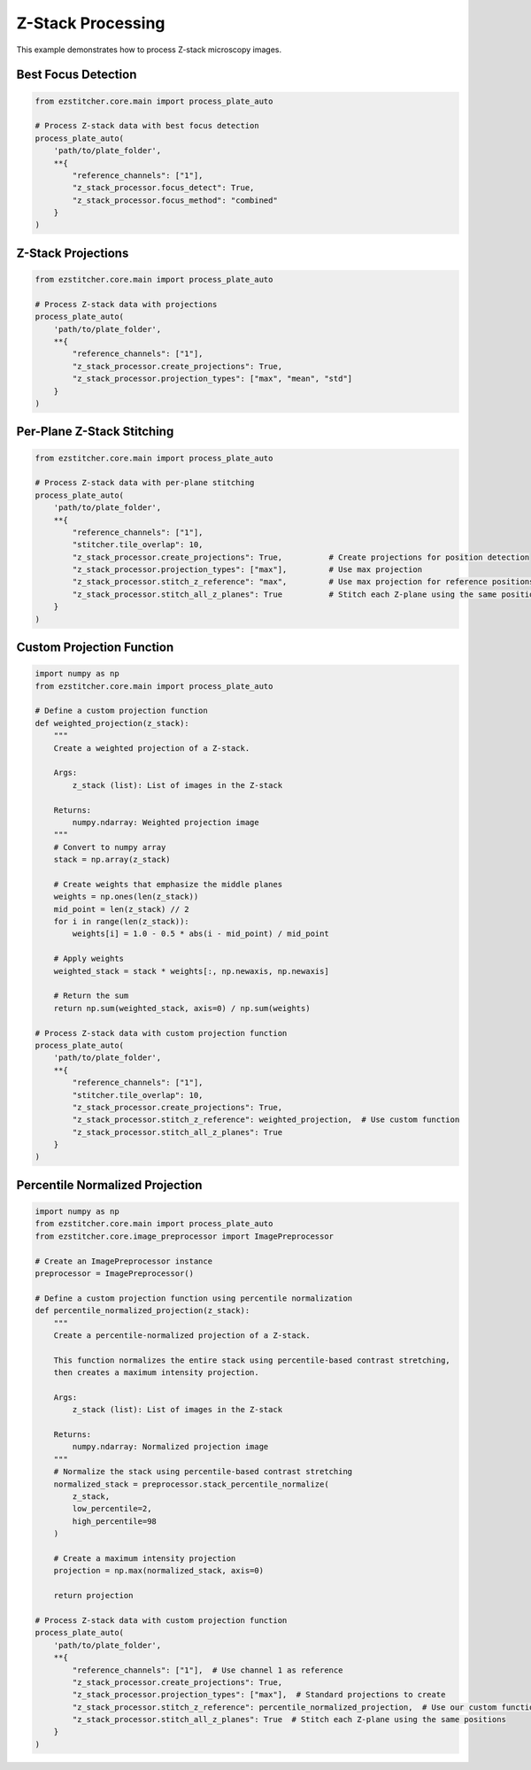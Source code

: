Z-Stack Processing
=================

This example demonstrates how to process Z-stack microscopy images.

Best Focus Detection
------------------

.. code-block:: python

    from ezstitcher.core.main import process_plate_auto

    # Process Z-stack data with best focus detection
    process_plate_auto(
        'path/to/plate_folder',
        **{
            "reference_channels": ["1"],
            "z_stack_processor.focus_detect": True,
            "z_stack_processor.focus_method": "combined"
        }
    )

Z-Stack Projections
-----------------

.. code-block:: python

    from ezstitcher.core.main import process_plate_auto

    # Process Z-stack data with projections
    process_plate_auto(
        'path/to/plate_folder',
        **{
            "reference_channels": ["1"],
            "z_stack_processor.create_projections": True,
            "z_stack_processor.projection_types": ["max", "mean", "std"]
        }
    )

Per-Plane Z-Stack Stitching
-------------------------

.. code-block:: python

    from ezstitcher.core.main import process_plate_auto

    # Process Z-stack data with per-plane stitching
    process_plate_auto(
        'path/to/plate_folder',
        **{
            "reference_channels": ["1"],
            "stitcher.tile_overlap": 10,
            "z_stack_processor.create_projections": True,          # Create projections for position detection
            "z_stack_processor.projection_types": ["max"],         # Use max projection
            "z_stack_processor.stitch_z_reference": "max",         # Use max projection for reference positions
            "z_stack_processor.stitch_all_z_planes": True          # Stitch each Z-plane using the same positions
        }
    )

Custom Projection Function
------------------------

.. code-block:: python

    import numpy as np
    from ezstitcher.core.main import process_plate_auto

    # Define a custom projection function
    def weighted_projection(z_stack):
        """
        Create a weighted projection of a Z-stack.

        Args:
            z_stack (list): List of images in the Z-stack

        Returns:
            numpy.ndarray: Weighted projection image
        """
        # Convert to numpy array
        stack = np.array(z_stack)

        # Create weights that emphasize the middle planes
        weights = np.ones(len(z_stack))
        mid_point = len(z_stack) // 2
        for i in range(len(z_stack)):
            weights[i] = 1.0 - 0.5 * abs(i - mid_point) / mid_point

        # Apply weights
        weighted_stack = stack * weights[:, np.newaxis, np.newaxis]

        # Return the sum
        return np.sum(weighted_stack, axis=0) / np.sum(weights)

    # Process Z-stack data with custom projection function
    process_plate_auto(
        'path/to/plate_folder',
        **{
            "reference_channels": ["1"],
            "stitcher.tile_overlap": 10,
            "z_stack_processor.create_projections": True,
            "z_stack_processor.stitch_z_reference": weighted_projection,  # Use custom function
            "z_stack_processor.stitch_all_z_planes": True
        }
    )

Percentile Normalized Projection
------------------------------

.. code-block:: python

    import numpy as np
    from ezstitcher.core.main import process_plate_auto
    from ezstitcher.core.image_preprocessor import ImagePreprocessor

    # Create an ImagePreprocessor instance
    preprocessor = ImagePreprocessor()

    # Define a custom projection function using percentile normalization
    def percentile_normalized_projection(z_stack):
        """
        Create a percentile-normalized projection of a Z-stack.

        This function normalizes the entire stack using percentile-based contrast stretching,
        then creates a maximum intensity projection.

        Args:
            z_stack (list): List of images in the Z-stack

        Returns:
            numpy.ndarray: Normalized projection image
        """
        # Normalize the stack using percentile-based contrast stretching
        normalized_stack = preprocessor.stack_percentile_normalize(
            z_stack,
            low_percentile=2,
            high_percentile=98
        )

        # Create a maximum intensity projection
        projection = np.max(normalized_stack, axis=0)

        return projection

    # Process Z-stack data with custom projection function
    process_plate_auto(
        'path/to/plate_folder',
        **{
            "reference_channels": ["1"],  # Use channel 1 as reference
            "z_stack_processor.create_projections": True,
            "z_stack_processor.projection_types": ["max"],  # Standard projections to create
            "z_stack_processor.stitch_z_reference": percentile_normalized_projection,  # Use our custom function for stitching
            "z_stack_processor.stitch_all_z_planes": True  # Stitch each Z-plane using the same positions
        }
    )
